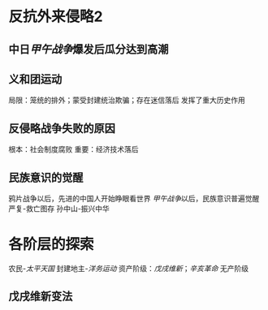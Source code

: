 * 反抗外来侵略2
** 中日[[甲午战争]]爆发后瓜分达到高潮
** 义和团运动
局限：笼统的排外；蒙受封建统治欺骗；存在迷信落后
发挥了重大历史作用
** 反侵略战争失败的原因
根本：社会制度腐败
重要：经济技术落后
** 民族意识的觉醒
鸦片战争以后，先进的中国人开始睁眼看世界
[[甲午战争]]以后，民族意识普遍觉醒
严复-救亡图存
孙中山-振兴中华
* 各阶层的探索
农民-[[太平天国]]
封建地主-[[洋务运动]]
资产阶级：[[戊戌维新]]；[[辛亥革命]]
无产阶级

** 戊戌维新变法
